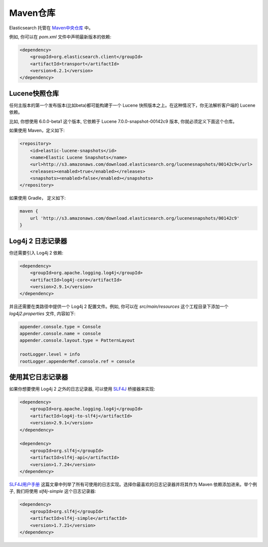 ########################################
Maven仓库
########################################

Elasticsearch 托管在 `Maven中央仓库 <http://search.maven.org/#search%7Cga%7C1%7Ca%3A%22elasticsearch%22>`_ 中。

例如, 你可以在 `pom.xml` 文件中声明最新版本的依赖:

.. code-block:: xml

    <dependency>
        <groupId>org.elasticsearch.client</groupId>
        <artifactId>transport</artifactId>
        <version>6.2.1</version>
    </dependency>


****************************************
Lucene快照仓库
****************************************

任何主版本的第一个发布版本(比如beta)都可能构建于一个 Lucene 快照版本之上。在这种情况下，你无法解析客户端的 Lucene 依赖。

比如, 你想使用 6.0.0-beta1 这个版本, 它依赖于 Lucene 7.0.0-snapshot-00142c9 版本, 你就必须定义下面这个仓库。

如果使用 Maven，定义如下:

.. code-block:: xml

    <repository>
        <id>elastic-lucene-snapshots</id>
        <name>Elastic Lucene Snapshots</name>
        <url>http://s3.amazonaws.com/download.elasticsearch.org/lucenesnapshots/00142c9</url>
        <releases><enabled>true</enabled></releases>
        <snapshots><enabled>false</enabled></snapshots>
    </repository>

如果使用 Gradle， 定义如下:

.. code-block:: text

    maven {
        url 'http://s3.amazonaws.com/download.elasticsearch.org/lucenesnapshots/00142c9'
    }


****************************************
Log4j 2 日志记录器
****************************************

你还需要引入 Log4j 2 依赖:

.. code-block:: xml

    <dependency>
        <groupId>org.apache.logging.log4j</groupId>
        <artifactId>log4j-core</artifactId>
        <version>2.9.1</version>
    </dependency>

并且还需要在类路径中提供一个 Log4j 2 配置文件。例如, 你可以在 `src/main/resources` 这个工程目录下添加一个 `log4j2.properties` 文件, 内容如下:

.. code-block:: properties

    appender.console.type = Console
    appender.console.name = console
    appender.console.layout.type = PatternLayout

    rootLogger.level = info
    rootLogger.appenderRef.console.ref = console


****************************************
使用其它日志记录器
****************************************

如果你想要使用 Log4j 2 之外的日志记录器, 可以使用 `SLF4J <http://www.slf4j.org/>`_ 桥接器来实现:

.. code-block:: xml

    <dependency>
        <groupId>org.apache.logging.log4j</groupId>
        <artifactId>log4j-to-slf4j</artifactId>
        <version>2.9.1</version>
    </dependency>

    <dependency>
        <groupId>org.slf4j</groupId>
        <artifactId>slf4j-api</artifactId>
        <version>1.7.24</version>
    </dependency>

`SLF4J用户手册 <http://www.slf4j.org/manual.html>`_ 这篇文章中列举了所有可使用的日志实现。选择你最喜欢的日志记录器并将其作为 Maven 依赖添加进来。举个例子, 我们将使用 `slf4j-simple` 这个日志记录器:

.. code-block:: xml

    <dependency>
        <groupId>org.slf4j</groupId>
        <artifactId>slf4j-simple</artifactId>
        <version>1.7.21</version>
    </dependency>
